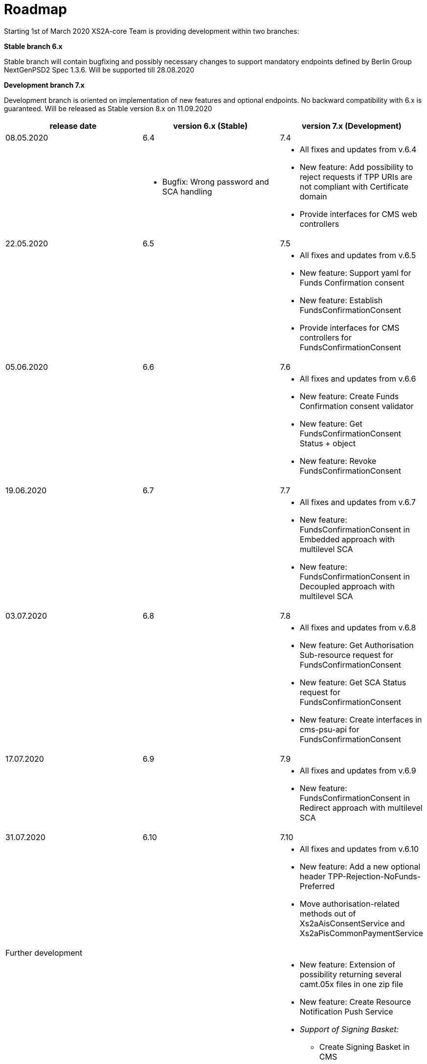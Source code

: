 = Roadmap

Starting 1st of March 2020 XS2A-core Team is providing development within two branches:

*Stable branch 6.x*

Stable branch will contain bugfixing and possibly necessary changes to support mandatory endpoints defined by Berlin Group NextGenPSD2 Spec 1.3.6. Will be supported till 28.08.2020

*Development branch 7.x*

Development branch is oriented on implementation of new features and optional endpoints.
No backward compatibility with 6.x is guaranteed. Will be released as Stable version 8.x on 11.09.2020

[cols="3*.<"]
|===
|release date|version 6.x (Stable)|version 7.x (Development)

|08.05.2020|6.4|7.4

a|

a|* Bugfix: Wrong password and SCA handling

a|* All fixes and updates from v.6.4

* New feature: Add possibility to reject requests if TPP URIs are not compliant with Certificate domain

* Provide interfaces for CMS web controllers

|22.05.2020|6.5|7.5

a|

a|

a|* All fixes and updates from v.6.5

* New feature: Support yaml for Funds Confirmation consent

* New feature: Establish FundsConfirmationConsent

* Provide interfaces for CMS controllers for FundsConfirmationConsent

|05.06.2020|6.6|7.6

a|

a|

a|* All fixes and updates from v.6.6

* New feature: Create Funds Confirmation consent validator

* New feature: Get FundsConfirmationConsent Status + object

* New feature: Revoke FundsConfirmationConsent

|19.06.2020|6.7|7.7

a|

a|

a|* All fixes and updates from v.6.7

* New feature: FundsConfirmationConsent in Embedded approach with multilevel SCA

* New feature: FundsConfirmationConsent in Decoupled approach with multilevel SCA

|03.07.2020|6.8|7.8

a|

a|

a|* All fixes and updates from v.6.8

* New feature: Get Authorisation Sub-resource request for FundsConfirmationConsent

* New feature: Get SCA Status request for FundsConfirmationConsent 

* New feature: Create interfaces in cms-psu-api for FundsConfirmationConsent

|17.07.2020|6.9|7.9

a|

a|

a|* All fixes and updates from v.6.9

* New feature: FundsConfirmationConsent in Redirect approach with multilevel SCA

|31.07.2020|6.10|7.10

a|

a|

a|* All fixes and updates from v.6.10

* New feature: Add a new optional header TPP-Rejection-NoFunds-Preferred

* Move authorisation-related methods out of Xs2aAisConsentService and Xs2aPisCommonPaymentService

|Further development| |

a|

a|

a|* New feature: Extension of possibility returning several camt.05x files in one zip file

* New feature: Create Resource Notification Push Service

* _Support of Signing Basket:_

- Create Signing Basket in CMS 

- Implement Establish Signing Basket request

- Implement Cancellation of Signing Baskets

- Support Signing Basket in Embedded approach with multilevel SCA

- Support Signing Basket in Decoupled approach with multilevel SCA

- Support Signing Basket in Redirect approach with multilevel SCA

- Implement Get Authorisation Sub-resources for Signing Baskets

- Create interfaces in cms-psu-api for Signing Basket

- Implement Get Signing Basket Status Request

- Implement Get Signing Basket Request 

- Implement Get SCA Status request for Signing Baskets

- Add calls to SPI for Signing Basket

|===